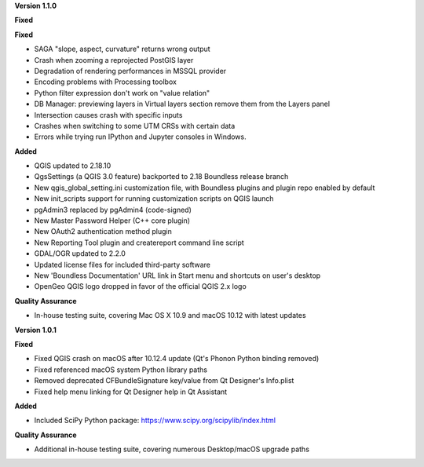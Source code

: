 **Version 1.1.0**

**Fixed**

**Fixed**

* SAGA "slope, aspect, curvature" returns wrong output
* Crash when zooming a reprojected PostGIS layer
* Degradation of rendering performances in MSSQL provider
* Encoding problems with Processing toolbox
* Python filter expression don't work on "value relation"
* DB Manager: previewing layers in Virtual layers section remove them from the Layers panel
* Intersection causes crash with specific inputs
* Crashes when switching to some UTM CRSs with certain data
* Errors while trying run IPython and Jupyter consoles in Windows.

**Added**

* QGIS updated to 2.18.10
* QgsSettings (a QGIS 3.0 feature) backported to 2.18 Boundless release
  branch
* New qgis_global_setting.ini customization file, with Boundless plugins and
  plugin repo enabled by default
* New init_scripts support for running customization scripts on QGIS launch
* pgAdmin3 replaced by pgAdmin4 (code-signed)
* New Master Password Helper (C++ core plugin)
* New OAuth2 authentication method plugin
* New Reporting Tool plugin and createreport command line script
* GDAL/OGR updated to 2.2.0
* Updated license files for included third-party software
* New 'Boundless Documentation' URL link in Start menu and shortcuts on
  user's desktop
* OpenGeo QGIS logo dropped in favor of the official QGIS 2.x logo

**Quality Assurance**

* In-house testing suite, covering Mac OS X 10.9 and macOS 10.12 with latest updates

**Version 1.0.1**

**Fixed**

* Fixed QGIS crash on macOS after 10.12.4 update (Qt's Phonon Python binding removed)
* Fixed referenced macOS system Python library paths
* Removed deprecated CFBundleSignature key/value from Qt Designer's Info.plist
* Fixed help menu linking for Qt Designer help in Qt Assistant

**Added**

* Included SciPy Python package: https://www.scipy.org/scipylib/index.html

**Quality Assurance**

* Additional in-house testing suite, covering numerous Desktop/macOS upgrade paths
